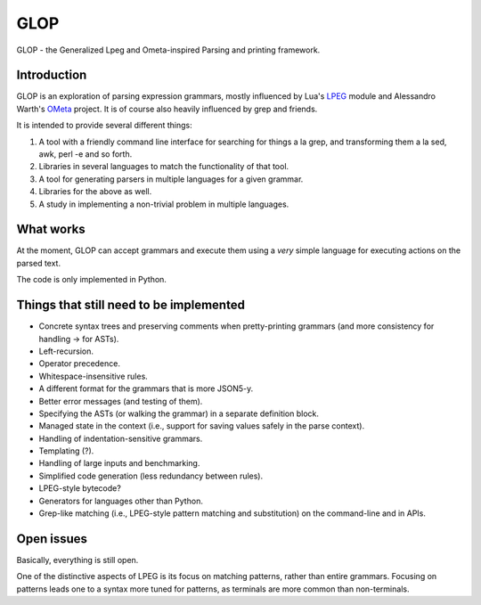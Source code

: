 GLOP
====

GLOP - the Generalized Lpeg and Ometa-inspired Parsing and printing framework.

Introduction
------------

GLOP is an exploration of parsing expression grammars, mostly influenced by
Lua's LPEG_ module and Alessandro Warth's OMeta_ project. It is of course
also heavily influenced by grep and friends.

It is intended to provide several different things:

1. A tool with a friendly command line interface for searching for things
   a la grep, and transforming them a la sed, awk, perl -e and so forth.

2. Libraries in several languages to match the functionality of that tool.

3. A tool for generating parsers in multiple languages for a given grammar.

4. Libraries for the above as well.

5. A study in implementing a non-trivial problem in multiple languages.

What works
----------

At the moment, GLOP can accept grammars and execute them using a *very* 
simple language for executing actions on the parsed text.

The code is only implemented in Python.

Things that still need to be implemented
----------------------------------------

* Concrete syntax trees and preserving comments when pretty-printing
  grammars (and more consistency for handling -> for ASTs).

* Left-recursion.

* Operator precedence.

* Whitespace-insensitive rules.

* A different format for the grammars that is more JSON5-y.

* Better error messages (and testing of them).

* Specifying the ASTs (or walking the grammar) in a separate
  definition block.

* Managed state in the context (i.e., support for saving values safely
  in the parse context).

* Handling of indentation-sensitive grammars.

* Templating (?).

* Handling of large inputs and benchmarking.

* Simplified code generation (less redundancy between rules).

* LPEG-style bytecode?

* Generators for languages other than Python.

* Grep-like matching (i.e., LPEG-style pattern matching and substitution)
  on the command-line and in APIs.

Open issues
-----------

Basically, everything is still open. 

One of the distinctive aspects of LPEG is its focus on matching patterns,
rather than entire grammars. Focusing on patterns leads one to a syntax
more tuned for patterns, as terminals are more common than non-terminals.

.. _LPEG: http://www.inf.puc-rio.br/~roberto/lpeg
.. _OMeta: http://github.com/alexwarth/ometa-js/
